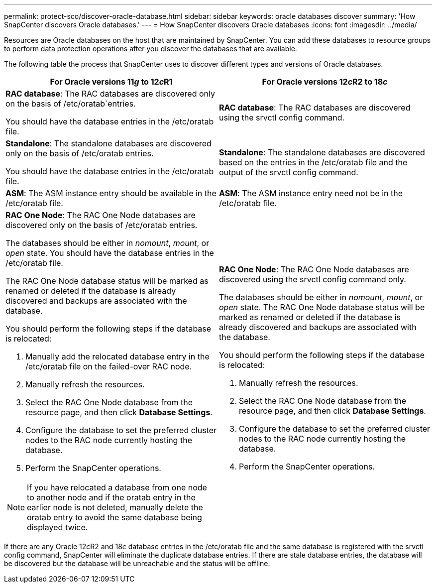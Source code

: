 ---
permalink: protect-sco/discover-oracle-database.html
sidebar: sidebar
keywords: oracle databases discover
summary: 'How SnapCenter discovers Oracle databases.'
---
= How SnapCenter discovers Oracle databases
:icons: font
:imagesdir: ../media/

[.lead]
Resources are Oracle databases on the host that are maintained by SnapCenter. You can add these databases to resource groups to perform data protection operations after you discover the databases that are available. 

The following table the process that SnapCenter uses to discover different types and versions of Oracle databases.

|===
| For Oracle versions 11__g__ to 12__c__R1 | For Oracle versions 12__c__R2 to 18__c__

a|
*RAC database*: The RAC databases are discovered only on the basis of /etc/oratab`entries.

You should have the database entries in the /etc/oratab file.

a|
*RAC database*: The RAC databases are discovered using the srvctl config command.
a|
*Standalone*: The standalone databases are discovered only on the basis of /etc/oratab entries.

You should have the database entries in the /etc/oratab file.

a|
*Standalone*: The standalone databases are discovered based on the entries in the /etc/oratab file and the output of the srvctl config command.
a|
*ASM*: The ASM instance entry should be available in the /etc/oratab file.
a|
*ASM*: The ASM instance entry need not be in the /etc/oratab file.
a|
*RAC One Node*: The RAC One Node databases are discovered only on the basis of /etc/oratab entries.

The databases should be either in _nomount_, _mount_, or _open_ state. You should have the database entries in the /etc/oratab file.

The RAC One Node database status will be marked as renamed or deleted if the database is already discovered and backups are associated with the database.

You should perform the following steps if the database is relocated:

. Manually add the relocated database entry in the /etc/oratab file on the failed-over RAC node.
. Manually refresh the resources.
. Select the RAC One Node database from the resource page, and then click *Database Settings*.
. Configure the database to set the preferred cluster nodes to the RAC node currently hosting the database.
. Perform the SnapCenter operations.

//Included this for the BURT 1391253 for 4.5
NOTE: If you have relocated a database from one node to another node and if the oratab entry in the earlier node is not deleted, manually delete the oratab entry to avoid the same database being displayed twice.

a|
*RAC One Node*: The RAC One Node databases are discovered using the srvctl config command only.

The databases should be either in _nomount_, _mount_, or _open_ state. The RAC One Node database status will be marked as renamed or deleted if the database is already discovered and backups are associated with the database.

You should perform the following steps if the database is relocated:

. Manually refresh the resources.
. Select the RAC One Node database from the resource page, and then click **Database Settings**.
. Configure the database to set the preferred cluster nodes to the RAC node currently hosting the database.
. Perform the SnapCenter operations.

|===

If there are any Oracle 12__c__R2 and 18__c__ database entries in the /etc/oratab file and the same database is registered with the srvctl config command, SnapCenter will eliminate the duplicate database entries.
If there are stale database entries, the database will be discovered but the database will be unreachable and the status will be offline.
